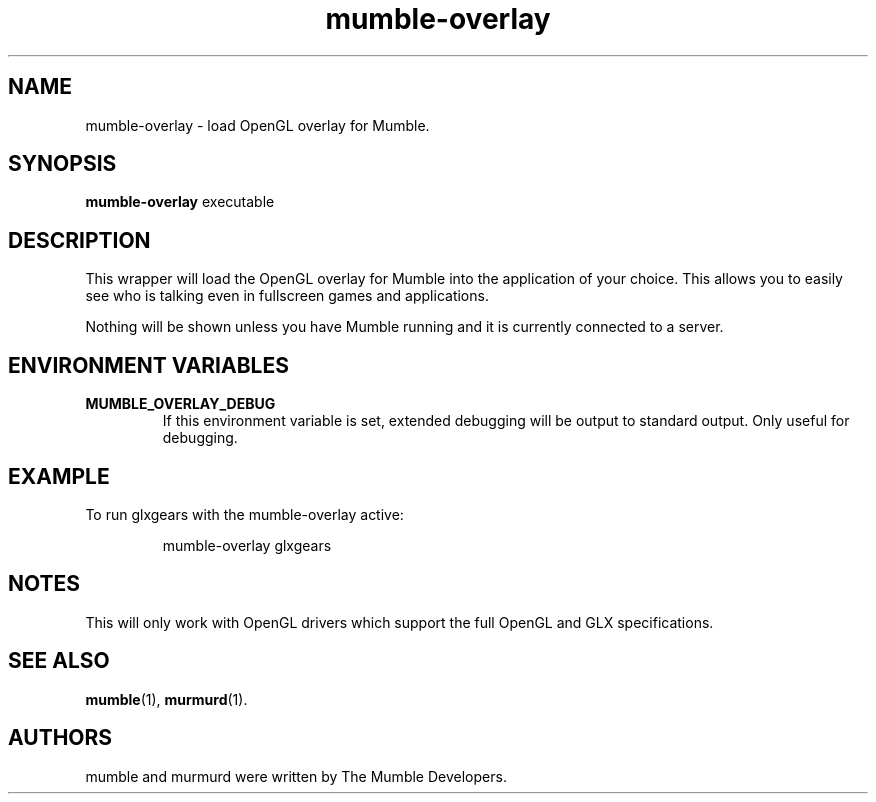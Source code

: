 .TH mumble\-overlay 1 "2015 December 27"
.SH NAME
mumble\-overlay \- load OpenGL overlay for Mumble.
.SH SYNOPSIS
.B mumble\-overlay
.RI "executable"
.SH DESCRIPTION
This wrapper will load the OpenGL overlay for Mumble into the application
of your choice. This allows you to easily see who is talking even in
fullscreen games and applications.
.PP
Nothing will be shown unless you have Mumble running and it is
currently connected to a server.
.SH ENVIRONMENT VARIABLES
.TP
.B MUMBLE_OVERLAY_DEBUG
If this environment variable is set, extended debugging will be output to
standard output. Only useful for debugging.
.SH EXAMPLE
To run glxgears with the mumble\-overlay active:
.IP
mumble\-overlay glxgears
.SH NOTES
This will only work with OpenGL drivers which support the full
OpenGL and GLX specifications.
.SH SEE ALSO
.BR mumble (1),
.BR murmurd (1).
.SH AUTHORS
mumble and murmurd were written by The Mumble Developers.

